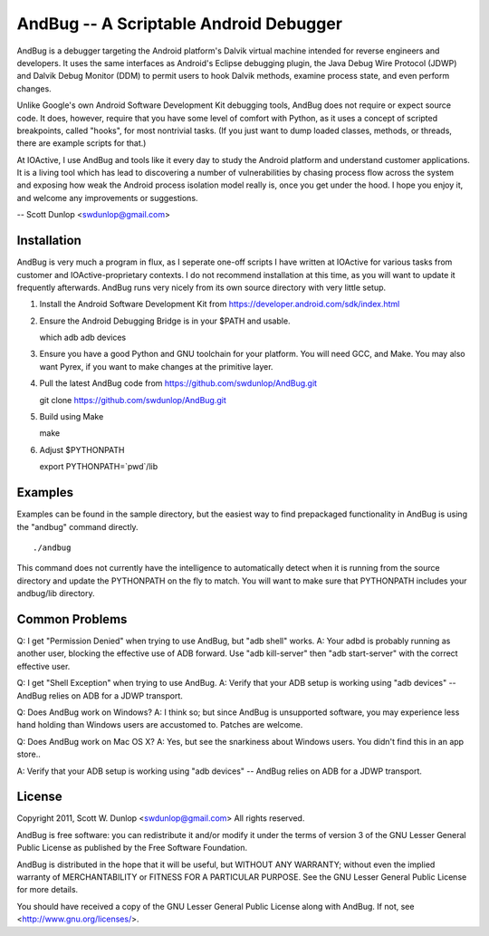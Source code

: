 =======================================
AndBug -- A Scriptable Android Debugger
=======================================

AndBug is a debugger targeting the Android platform's Dalvik virtual machine intended for reverse engineers and developers.  It uses the same interfaces as Android's Eclipse debugging plugin, the Java Debug Wire Protocol (JDWP) and Dalvik Debug Monitor (DDM) to permit users to hook Dalvik methods, examine process state, and even perform changes.

Unlike Google's own Android Software Development Kit debugging tools, AndBug does not require or expect source code.  It does, however, require that you have some level of comfort with Python, as it uses a concept of scripted breakpoints, called "hooks", for most nontrivial tasks.  (If you just want to dump loaded classes, methods, or threads, there are example scripts for that.)

At IOActive, I use AndBug and tools like it every day to study the Android platform and understand customer applications.  It is a living tool which has lead to discovering a number of vulnerabilities by chasing process flow across the system and exposing how weak the Android process isolation model really is, once you get under the hood.  I hope you enjoy it, and welcome any improvements or suggestions.

-- Scott Dunlop <swdunlop@gmail.com>

Installation
------------

AndBug is very much a program in flux, as I seperate one-off scripts I have written at IOActive for various tasks from customer and IOActive-proprietary contexts.  I do not recommend installation at this time, as you will want to update it frequently afterwards.  AndBug runs very nicely from its own source directory with very little setup.

1. Install the Android Software Development Kit from https://developer.android.com/sdk/index.html

2. Ensure the Android Debugging Bridge is in your $PATH and usable. ::
   
   which adb
   adb devices

3. Ensure you have a good Python and GNU toolchain for your platform.  You will need GCC, and Make.  You may also want Pyrex, if you want to make changes at the primitive layer.

4. Pull the latest AndBug code from https://github.com/swdunlop/AndBug.git ::

   git clone https://github.com/swdunlop/AndBug.git

5. Build using Make ::
   
   make

6. Adjust $PYTHONPATH ::
   
   export PYTHONPATH=`pwd`/lib

Examples
--------

Examples can be found in the sample directory, but the easiest way to find prepackaged functionality in AndBug is using the "andbug" command directly. ::
    
   ./andbug

This command does not currently have the intelligence to automatically detect when it is running from the source directory and update the PYTHONPATH on the fly to match.  You will want to make sure that PYTHONPATH includes your andbug/lib directory.

Common Problems
---------------

Q: I get "Permission Denied" when trying to use AndBug, but "adb shell" works.
A: Your adbd is probably running as another user, blocking the effective use of ADB forward.  Use "adb kill-server" then "adb start-server" with the correct effective user.

Q: I get "Shell Exception" when trying to use AndBug.
A: Verify that your ADB setup is working using "adb devices" -- AndBug relies on ADB for a JDWP transport.

Q: Does AndBug work on Windows?
A: I think so; but since AndBug is unsupported software, you may experience less hand holding than Windows users are accustomed to.  Patches are welcome.

Q: Does AndBug work on Mac OS X?
A: Yes, but see the snarkiness about Windows users.  You didn't find this in an app store..

A: Verify that your ADB setup is working using "adb devices" -- AndBug relies on ADB for a JDWP transport.

License
-------

Copyright 2011, Scott W. Dunlop <swdunlop@gmail.com> All rights reserved.

AndBug is free software: you can redistribute it and/or modify it under 
the terms of version 3 of the GNU Lesser General Public License as 
published by the Free Software Foundation.

AndBug is distributed in the hope that it will be useful, but WITHOUT ANY
WARRANTY; without even the implied warranty of MERCHANTABILITY or FITNESS 
FOR A PARTICULAR PURPOSE.  See the GNU Lesser General Public License for 
more details.

You should have received a copy of the GNU Lesser General Public License
along with AndBug.  If not, see <http://www.gnu.org/licenses/>.
